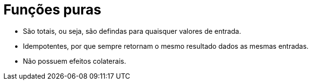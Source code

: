 # Funções puras

- São totais, ou seja, são defindas para quaisquer valores de entrada.
- Idempotentes, por que sempre retornam o mesmo resultado dados as mesmas entradas.
- Não possuem efeitos colaterais.

